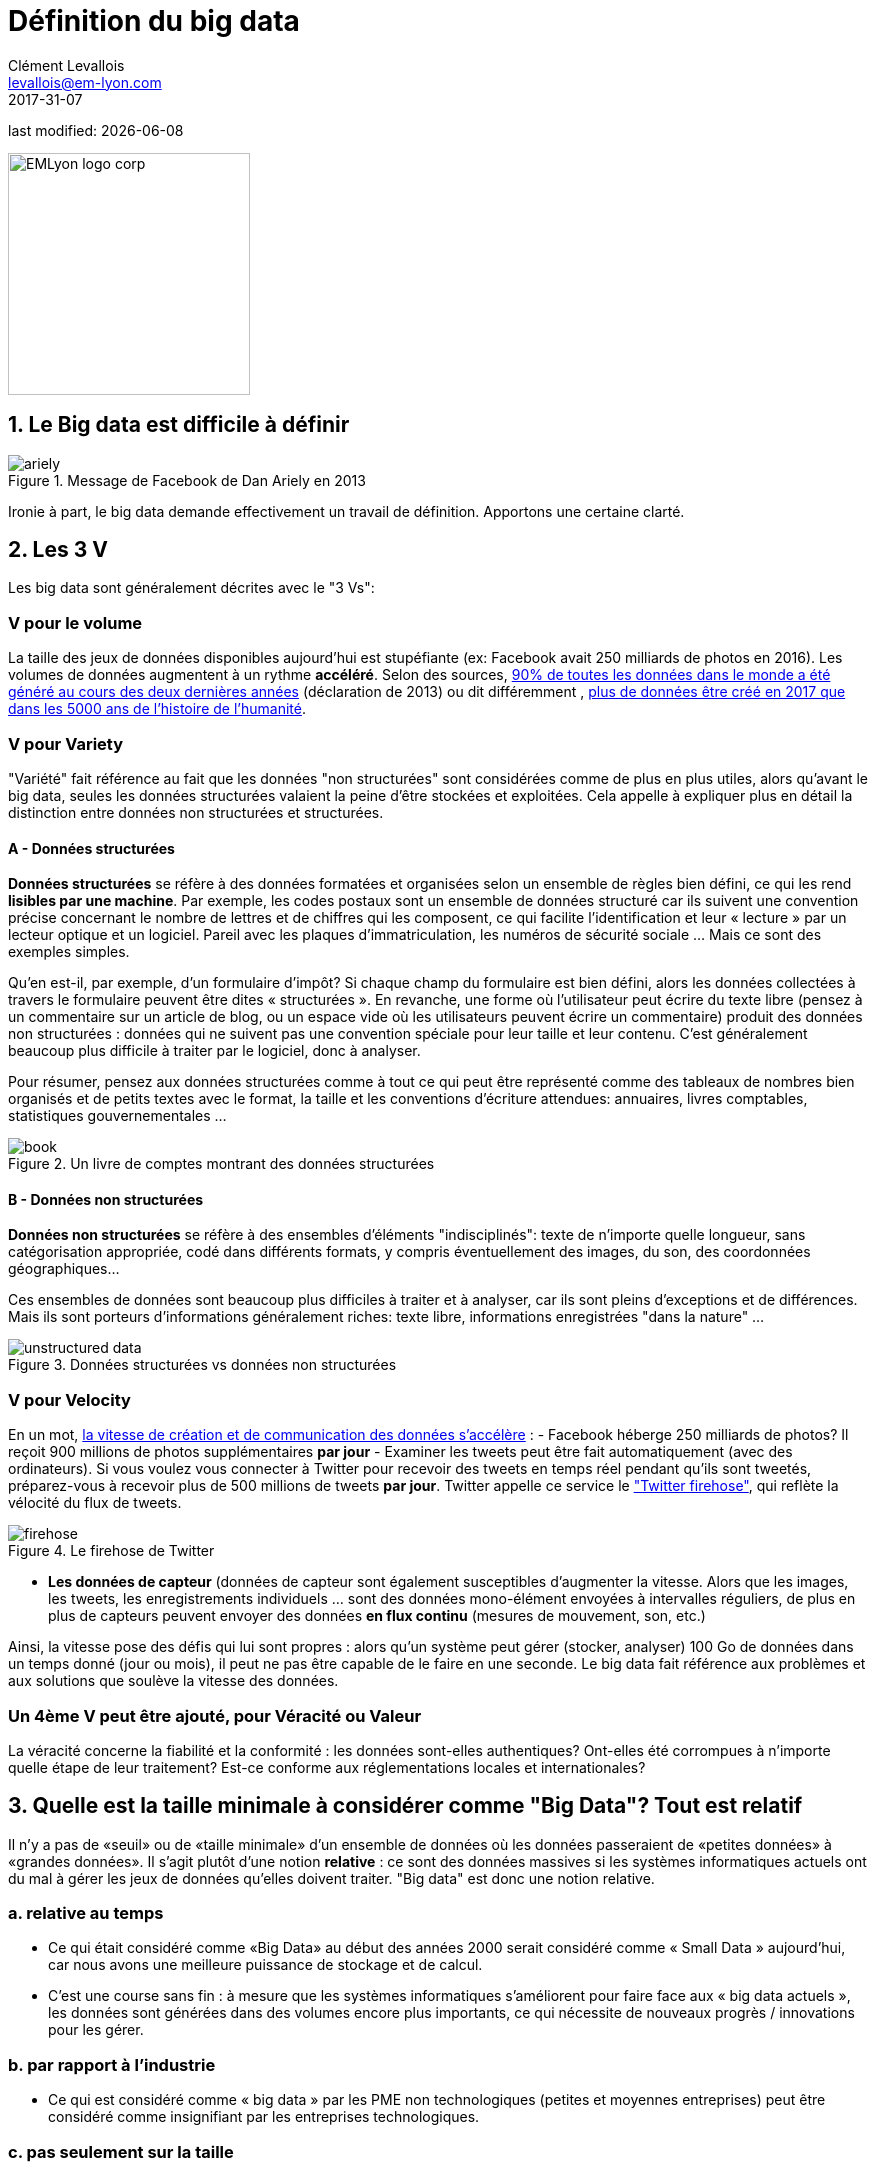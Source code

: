 = Définition du big data
Clément Levallois <levallois@em-lyon.com>
2017-31-07

last modified: {docdate}

:icons!:
:iconsfont: font-awesome
:revnumber: 1.0
:example-caption!:
ifndef::imagesdir[:imagesdir: ../images]
ifndef::sourcedir[:sourcedir: ../../../main/java]

:title-logo-image: EMLyon_logo_corp.png[width="242" align="center"]

image::EMLyon_logo_corp.png[width="242" align="center"]

//ST: 'Escape' or 'o' to see all sides, F11 for full screen, 's' for speaker notes


== 1. Le Big data est difficile à définir

image::ariely.png[align = "center", title="Message de Facebook de Dan Ariely en 2013", book = "keep"]

Ironie à part, le big data demande effectivement un travail de définition. Apportons une certaine clarté.

== 2. Les 3 V

Les big data sont généralement décrites avec le "((3 Vs))":

=== *V* pour le volume
La taille des jeux de données disponibles aujourd'hui est stupéfiante (ex: ((Facebook)) avait 250 milliards de photos en 2016).
// +
Les volumes de données augmentent à un rythme *accéléré*. Selon des sources, https://www.sciencedaily.com/releases/2013/05/130522085217.htm[90% de toutes les données dans le monde a été généré au cours des deux dernières années] (déclaration de 2013) ou dit différemment , https://appdevelopermagazine.com/4773/2016/12/23/more-data-will-be-created-in-2017-than-the-previous-5,000-years-of-humanity-/[plus de données être créé en 2017 que dans les 5000 ans de l'histoire de l'humanité].

=== *V* pour Variety
"Variété" fait référence au fait que les données "non structurées" sont considérées comme de plus en plus utiles, alors qu'avant le big data, seules les données structurées valaient la peine d'être stockées et exploitées. Cela appelle à expliquer plus en détail la distinction entre données non structurées et structurées.

(((données, structurées vs non structurées)))

==== A - Données structurées
*Données structurées* (((données structurées))) se réfère à des données formatées et organisées selon un ensemble de règles bien défini, ce qui les rend *lisibles par une machine*. Par exemple, les codes postaux sont un ensemble de données structuré car ils suivent une convention précise concernant le nombre de lettres et de chiffres qui les composent, ce qui facilite l'identification et leur « lecture » par un lecteur optique et un logiciel. Pareil avec les plaques d'immatriculation, les numéros de sécurité sociale ... Mais ce sont des exemples simples.

// +
Qu'en est-il, par exemple, d'un formulaire d'impôt? Si chaque champ du formulaire est bien défini, alors les données collectées à travers le formulaire peuvent être dites « structurées ». En revanche, une forme où l'utilisateur peut écrire du texte libre (pensez à un commentaire sur un article de blog, ou un espace vide où les utilisateurs peuvent écrire un commentaire) produit des données non structurées : données qui ne suivent pas une convention spéciale pour leur taille et leur contenu. C'est généralement beaucoup plus difficile à traiter par le logiciel, donc à analyser.

// +
Pour résumer, pensez aux données structurées comme à tout ce qui peut être représenté comme des tableaux de nombres bien organisés et de petits textes avec le format, la taille et les conventions d'écriture attendues: annuaires, livres comptables, statistiques gouvernementales ...

image::book.png[align = "center", title="Un livre de comptes montrant des données structurées", book = "keep"]

==== B - Données non structurées
*Données non structurées* (((données non structurées))) se réfère à des ensembles d'éléments "indisciplinés": texte de n'importe quelle longueur, sans catégorisation appropriée, codé dans différents formats, y compris éventuellement des images, du son, des coordonnées géographiques...

// +
Ces ensembles de données sont beaucoup plus difficiles à traiter et à analyser, car ils sont pleins d'exceptions et de différences. Mais ils sont porteurs d'informations généralement riches: texte libre, informations enregistrées "dans la nature" ...

image::unstructured-data.png[align = "center", title="Données structurées vs données non structurées", book = "keep"]

=== *V* pour Velocity
En un mot, http://www.zdnet.com/article/volume-velocity-and-variety-understanding-the-three-vs-of-big-data/[la vitesse de création et de communication des données s'accélère] :
// +
- Facebook héberge 250 milliards de photos? Il reçoit 900 millions de photos supplémentaires *par jour*
- Examiner les tweets peut être fait automatiquement (avec des ordinateurs). Si vous voulez vous connecter à Twitter pour recevoir des tweets en temps réel pendant qu'ils sont tweetés, préparez-vous à recevoir plus de 500 millions de tweets *par jour*. Twitter appelle ce service le http://support.gnip.com/apis/firehose/["Twitter firehose"], qui reflète la vélocité du flux de tweets.

image::firehose.jpg[align = "center", title="Le firehose de Twitter"]

- *Les données de capteur* (((données de capteur)) sont également susceptibles d'augmenter la vitesse. Alors que les images, les tweets, les enregistrements individuels ... sont des données mono-élément envoyées à intervalles réguliers, de plus en plus de capteurs peuvent envoyer des données *en flux continu* (mesures de mouvement, son, etc.)

// +
Ainsi, la vitesse pose des défis qui lui sont propres : alors qu'un système peut gérer (stocker, analyser) 100 Go de données dans un temps donné (jour ou mois), il peut ne pas être capable de le faire en une seconde. Le big data fait référence aux problèmes et aux solutions que soulève la vitesse des données.

=== Un 4ème *V* peut être ajouté, pour Véracité ou Valeur
La véracité concerne la fiabilité et la conformité : les données sont-elles authentiques? Ont-elles été corrompues à n'importe quelle étape de leur traitement? Est-ce conforme aux réglementations locales et internationales?

== 3. Quelle est la taille minimale à considérer comme "Big Data"? Tout est relatif
Il n'y a pas de «seuil» ou de «taille minimale» d'un ensemble de données où les données passeraient de «petites données» à «grandes données». Il s'agit plutôt d'une notion *relative* : ce sont des données massives si les systèmes informatiques actuels ont du mal à gérer les jeux de données qu'elles doivent traiter. "Big data" est donc une notion relative.

=== a. relative au temps

* Ce qui était considéré comme «Big Data» au début des années 2000 serait considéré comme « ((Small Data)) » aujourd'hui, car nous avons une meilleure puissance de stockage et de calcul.
// +
* C'est une course sans fin : à mesure que les systèmes informatiques s'améliorent pour faire face aux « big data actuels », les données sont générées dans des volumes encore plus importants, ce qui nécessite de nouveaux progrès / innovations pour les gérer.

=== b. par rapport à l'industrie
* Ce qui est considéré comme « big data » par les PME non technologiques (petites et moyennes entreprises) peut être considéré comme insignifiant par les entreprises technologiques.

=== c. pas seulement sur la taille
* la difficulté pour un système informatique de faire face à un ensemble de données peut être liée à la taille (essayez d'analyser 2 Tb de données sur votre ordinateur portable ...), *mais aussi* liées au contenu des données.
// +
* Par exemple, l'analyse des avis clients dans des dizaines de langues est plus difficile que l'analyse du même nombre de commentaires dans une seule langue.
// +
* Donc, la règle générale est la suivante : moins les données sont structurées, plus elles sont difficiles à utiliser, même si elles sont de petite taille (cela concerne le « V » de la variété vu plus haut).

=== d. pas de corrélation entre la taille et la valeur
* https://hbr.org/2012/11/data-humans-and-the-new-oil["Les big data sont souvent appelées le nouvel or noir"], comme si elles elles coulaient comme du pétrole et qu'on pouvait en servir à la pompe, tout simplement.
// +
* En fait, le big data est *créé* : il faut du travail, un effort de conception et des choix à faire pour que les données viennent à exister (que dois-je collecter, comment le stocker, quelle structure lui donner?). L'intervention humaine dans la création de données détermine en grande partie si les données seront utiles plus tard.
// +
* Exemple: Imaginons que des clients puissent écrire des critiques en ligne de vos produits. Ces avis sont des données.
Mais si si ces avis sont stockés sans indiquer qui est l'auteur de la critique (peut-être parce que les avis peuvent être publiés sans se connecter), les avis deviennent beaucoup moins utiles.

// +
Les décisions de conception simples sur la façon dont les données sont collectées, stockées et structurées ont un impact énorme sur la valeur des données.
// +
Ainsi, en réaction à des ensembles de données volumineux, non structurés et mal organisés et de faible valeur, on avance parfois la notion de https://www.quora.com/After-Big-Data-Smart-Data-is-a-trend-in-2013-So-what-is-Smart-Data-Have-any-clear-definition[« données intelligentes » ((smart data)) : des données de petite taille mais bien organisées et annotées, qui en valorisent la valeur].

== 4. D'où vient le big data?
=== a. La numérisation de l'économie a généré de nouveaux volumes de données

image::https://docs.google.com/drawings/d/e/2PACX-1vSCKXAZC19RpcJCM-PmGx3t95gmqy__EcTJMStPun00im1NOjyTWLpvwa1c4KLTwPeibcMk_rZDUswI/pub?w=1440&h=1080[align = "center", title="Cinéma vs Netflix", book = "keep"]

=== b. Les ordinateurs sont devenus plus puissants

image::https://docs.google.com/drawings/d/e/2PACX-1vSH02P_ShpoDfUQBzE2AxHvg6W2FCey5Oe7ifw-1YDpbUVMI7po227HuqNh1vgIOJIb0s2PbbWkhl8N/pub?w=1440&h=1080[align = "center", title="La loi de Moore", book="keep"]

=== c. Le stockage des données est devenu moins cher chaque année
image::https://docs.google.com/drawings/d/e/2PACX-1vRzSlhst7wf_9MYiyiKkQlqfxMt9VGPl-ezHTDM-Oi2MRRVmJYkFqs0otxUQYYSRKPY2WHSHaXsrXpU/pub?w=1440&h=1080[align="center", title="Réduction des coûts de stockage des données" , book="keep"]

=== d. L'état d'esprit a changé sur ce qui "compte" comme données
* Les données non structurées (voir ci-dessus pour la définition de "non structuré") n'étaient généralement pas stockées : cela prend beaucoup de place, et les logiciels pour les interroger n'étaient pas suffisamment développés.
// +
* Les données de réseau (également appelées "graphs") (qui est un ami avec qui, qui aime les mêmes choses que qui, etc.) étaient généralement négligées car difficiles à interroger. Les réseaux sociaux comme Facebook ont ​​fait beaucoup pour sensibiliser les entreprises à la valeur des graphs (en particulier les https://en.wikipedia.org/wiki/Social_graph[((graphs sociaux))]). https://neo4j.com/[((Neo4J))] ou http://titan.thinkaurelius.com/[Titan] sont des fournisseurs de bases de données spécialisés dans le stockage et l'analyse de données réseau.
// +
* Les données géographiques se sont démocratisées : des bases de données spécifiques (et coûteuses) ont longtemps existé pour stocker et interroger des "données de lieu" (régions, distances, informations de proximité ...) mais des solutions simples à utiliser se sont récemment multipliées, comme https://carto.com/[Carto].

=== e. Le logiciel open source accélère l'innovation

À la fin des années 1990, les développeurs de logiciels ont rapidement changé d'habitudes : ils avaient tendance à utiliser de plus en plus de logiciels libres et à publier leurs logiciels en tant que logiciels libres.
Jusque-là, la plupart des logiciels étaient "à source fermée": vous achetez un logiciel *sans possibilité* de réutiliser / modifier / augmenter son code source. Vous ne pouvez que l'utiliser tel quel.
// +
* L'open source (((open source))) facilite l'accès aux logiciels construits par d'autres, il est possible d'utiliser ces logiciels libres pour développer de nouvelles choses. Après plusieurs décennies, https://en.wikipedia.org/wiki/History_of_free_and_open-source_software[le logiciel open source s'est banalisé].

=== f. Les promesses et attentes exagérées sur le big data

Le http://www.gartner.com/technology/research/methodologies/hype-cycle.jsp[((Gartner hype cycle))] est un outil qui mesure la maturité d'une technologie, en différenciant les attentes des rendements réels:

image::https://docs.google.com/drawings/d/e/2PACX-1vREam0xnMnyCm_2suQKP-jQnXlmoNWHHcE1BqrGZLa3fjprE8WqqaZQpU7lDINYuxwthVYaokryOYDG/pub?w=990&h=929[align = "center", title="Cycle Gartner Hype pour 2014", book = "keep"]

Ce graphique montre le modèle que toutes les technologies suivent au cours de leur vie:

// +
- au début (à gauche du graphique), une invention ou découverte est faite dans un laboratoire de recherche, quelque part. Des reportages sont faits à ce sujet, mais cela fait peu de bruit.
// +
- alors, la technologie commence à capter l'intérêt des journalistes, des consultants, des professeurs, des industriels ... les attentes grandissent quant aux possibilités et aux promesses de la technologie. "Avec cela nous pourrons [insérer quelque chose d'étonnant ici]"
// +
- le sommet de la courbe est le «pic des attentes gonflées». Toutes les techniques et innovations ont tendance à être exagérées dans leur promesses, et même surexagérées. Cela signifie que la technologie devrait fournir plus qu'elle ne le fera sûrement, en réalité. Les gens se sont emballés.
// +
- Puis suit le "creux de la désillusion". Le doute s'installe. Les gens se rendent compte que la technologie n'est pas aussi puissante, facile, bon marché ou rapide à mettre en œuvre qu'elle semblait au premier abord. Les journaux commencent à rapporter des nouvelles déprimantes sur la technologie, et quelques mauvaises rumeurs.
// +
- enfin: la pente des lumières. Les têtes se refroidissent, les attentes s'alignent sur ce que la technologie peut réellement fournir. Les marchés se stabilisent et se consolident : certaines entreprises ferment et des acteurs clés continuent de se développer.
- alors: plateau de productivité. La technologie est maintenant normalisée, elle est utilisée de façon courante pour des usages précis.

// +
[NOTE]
====
Toute technologie peut «mourir» - tomber en désuétude - avant d'atteindre le côté droit du graphique bien sûr.
====

// +
En 2014, les big data étaient proches du sommet de la courbe: elles retenaient beaucoup d'attention mais leur utilisation pratique en 5 à 10 ans était encore incertaine. Il y avait de « grandes attentes » quant à leur avenir, et ces attentes stimulent l'investissement, la recherche et les affaires dans le Big Data.
// +
En 2017, le «big data» est toujours au top des technologies hype, mais se décompose en «deep learning» et en «machine learning». Notez également la catégorie "Intelligence artificielle générale":

image::https://docs.google.com/drawings/d/e/2PACX-1vRC3kq-lAcPuWT-ELG5RWoX7naYrVMM_Ukt2bQ2RGbuEGHk83Y-BLjeCKgkjlXygixtM-mAOQaRF5hN/pub?w=987&h=803[align = "center", title="Gartner Hype Cycle pour 2017 ", book =" keep "]

=== g. Le Big Data transforme les industries et est devenu une industrie en soi
Les entreprises actives dans les «Big data» se divisent en plusieurs sous-domaines: l'industrie de la gestion de l'infrastructure informatique pour les big data, les cabinets de conseil, les fournisseurs de logiciels, les applications métiers, etc ...
// +
https://twitter.com/mattturck[Matt Turck, VC chez FirstMarkCap], crée chaque année une feuille pour visualiser les principales entreprises actives dans ces sous-domaines. Ceci est la version 2017:

<<<<

image::Matt-Turck-FirstMark-2017-Big-Data-Landscape.png[pdfwidth = "100%", align = "center", title="Paysage de données pour 2017", book = "keep"]

Vous trouverez une https://mattturck.com/bigdata2017/[version haute résolution de ce panorama Big data], une version Excel et un commentaire très intéressant sur ce site : https://mattturck.com/bigdata2017/

== 5. Quel est l'avenir du Big Data?
=== a. Plus de données arrivent
L'*Internet des objets* (((IoT - Internet des objets))) désigne l' https://seinecle.github.io/IoT4Entrepreneurs/[extension d'Internet aux objets, au-delà des pages web ou des emails].
// +
L' *IoT * (((IoT - Internet des objets))) est utilisé pour *faire* des choses (affichage d'informations à l'écran, robots pilotes, etc.) mais aussi beaucoup pour *collecter des données* dans leurs environnements, via des capteurs.
// +
Ainsi, le développement des *objets connectés* (((IoT - Internet des objets))) conduira à une augmentation considérable du volume de données collectées.

=== b. Les cadres réglementaires vont augmenter en complexité
Les impacts sociétaux du big data et de l'IA ne sont pas banals, allant de la discrimination raciale, financière et médicale à des fuites géantes de données, ou au déséquilibre économique à l'ère des robots et de l'IA sur le lieu de travail.
// +
Les réglementations publiques aux niveaux national et international tentent de rattraper ces défis.
À mesure que la technologie évolue rapidement, nous pouvons anticiper que les impacts sociétaux des big data occuperont une place centrale.

=== c. en tant qu'expression, "big data" évolue
* Il est intéressant de noter que les expressions "à la mode", comme "big data", ont tendance à s'user rapidement. Elles sont sur-utilisées, mentionnées en toutes circonstances, deviennent vagues et trop vendues.
Pour les données volumineuses, nous observons qu'on atteint un sommet en 2017, alors que de nouveaux termes apparaissent:

ifndef::backend-pdf[]
pass:[<iframe scrolling="no" style="border:none;" width="640" height="600" src="https://www.google.com/trends/fetchComponent?hl=en-US&amp;q=big data,machine learning,artificial intelligence%20&amp;content=1&amp;cid=TIMESERIES_GRAPH_0&amp;export=5&amp;w=640&amp;h=600"></iframe> ]
endif::[]

ifdef::backend-pdf[]
image::gtrends.png[pdfwidth="100%", align="center", title="Google searches for big data, machine learning and AI", book="keep"]
endif::[]
//+

Quelles sont les différences entre ces termes?

* "Big Data" est maintenant un terme générique.
* *Machine learning* (((apprentissage automatique))) met l'accent sur les capacités de génie scientifique et logiciel permettant de faire quelque chose d'utile avec les données (prédire, catégoriser, marquer ...)
// +
* *Intelligence artificielle* (((intelligence artificielle))) met l'accent sur les possibilités "quasi-humaines" offertes par l'apprentissage automatique. Le terme est souvent utilisé de manière interchangeable avec l'apprentissage automatique. L'intelligence artificielle est alimentée par des données, de sorte que l'avenir des big data se recoupe avec ce que deviendra l'IA.
// +
* Et *data science* (((data science)))? C'est un terme général englobant l'apprentissage automatique, les statistiques et de nombreuses méthodes analytiques pour travailler avec les données et les interpréter. Souvent utilisé de manière interchangeable avec l'apprentissage automatique. *Data scientist* (((data scientist))) est une description d'emploi devenue commune, y compris en français.

== Pour aller plus loin
Retrouvez le site complet : https://seinecle.github.io/mk99/[here].

image:round_portrait_mini_150.png[align="center", role="right"]
Clement Levallois

Découvrez mes autres cours et projets : https://www.clementlevallois.net

Ou contactez-moi via Twitter: https://www.twitter.com/seinecle[@seinecle]
